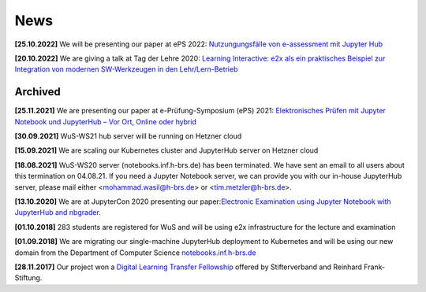 .. _news:

****
News
****

**[25.10.2022]** We will be presenting our paper at ePS 2022: `Nutzungungsfälle von e-assessment mit Jupyter Hub <https://www.mat.tuhh.de/veranstaltungen/eps2022/program.php>`_

**[20.10.2022]** We are giving a talk at Tag der Lehre 2020: `Learning Interactive: e2x als ein praktisches Beispiel zur Integration
von modernen SW-Werkzeugen in den Lehr/Lern-Betrieb <https://www.h-brs.de/de/ziel/tag-der-lehre-2022-zurueck-in-die-zukunft>`_

.. 3rd news to show in homepage

Archived
========

**[25.11.2021]** We are presenting our paper at e-Prüfung-Symposium (ePS) 2021: `Elektronisches Prüfen mit Jupyter Notebook und JupyterHub – Vor Ort, Online oder hybrid <https://e-pruefungs-symposium.de/wp-content/uploads/2022/02/Elektronisches-Pru%CC%88fen-mit-Jupyter-Notebook-und-JupyterHub-Metzler_Ploeger_Wasil.pdf>`_

**[30.09.2021]** WuS-WS21 hub server will be running on Hetzner cloud

**[15.09.2021]** We are scaling our Kubernetes cluster and JupyterHub server on Hetzner cloud

**[18.08.2021]** WuS-WS20 server (notebooks.inf.h-brs.de) has been terminated. We have sent an email to all users about this termination on 04.08.21. If you need a Jupyter Notebook server, we can provide you with our in-house JupyterHub server, please mail either <mohammad.wasil@h-brs.de> or <tim.metzler@h-brs.de>. 

**[13.10.2020]** We are at JupyterCon 2020 presenting our paper:`Electronic Examination using Jupyter Notebook with JupyterHub and nbgrader <https://www.youtube.com/watch?v=ev2bUm7Z77M>`_.

**[01.10.2018]** 283 students are registered for WuS and will be using e2x infrastructure for the lecture and examination

**[01.09.2018]** We are migrating our single-machine JupyterHub deployment to Kubernetes and will be using our new domain from the Department of Computer Science `notebooks.inf.h-brs.de <https://notebooks.inf.h-brs.de>`_

**[28.11.2017]** Our project won a `Digital Learning Transfer Fellowship <https://www.stifterverband.org/pressemitteilungen/2017_11_28_digital_learning_transfer_fellowship>`_ offered by Stifterverband and Reinhard Frank-Stiftung.
